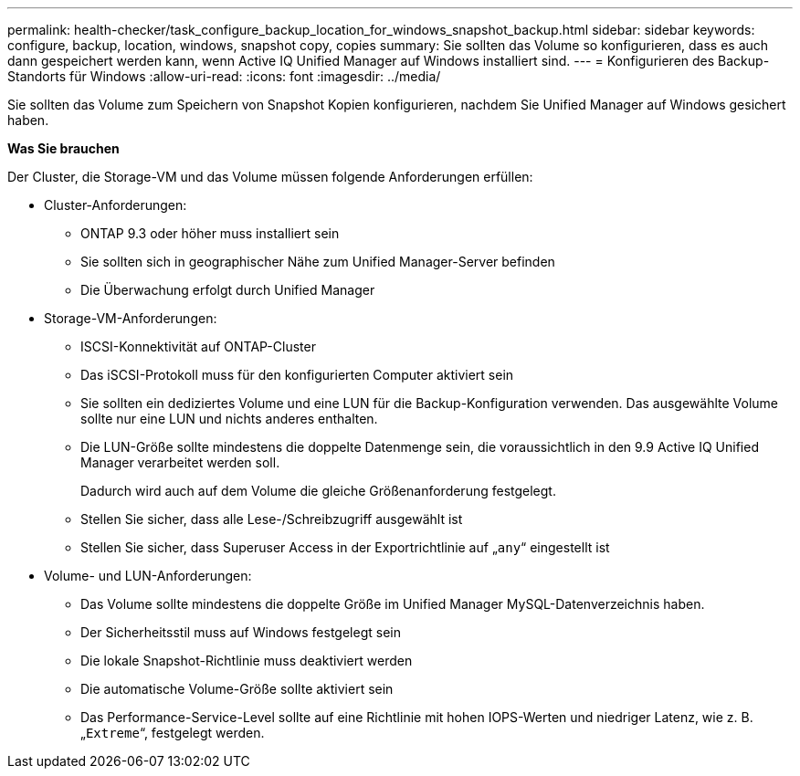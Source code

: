 ---
permalink: health-checker/task_configure_backup_location_for_windows_snapshot_backup.html 
sidebar: sidebar 
keywords: configure, backup, location, windows, snapshot copy, copies 
summary: Sie sollten das Volume so konfigurieren, dass es auch dann gespeichert werden kann, wenn Active IQ Unified Manager auf Windows installiert sind. 
---
= Konfigurieren des Backup-Standorts für Windows
:allow-uri-read: 
:icons: font
:imagesdir: ../media/


[role="lead"]
Sie sollten das Volume zum Speichern von Snapshot Kopien konfigurieren, nachdem Sie Unified Manager auf Windows gesichert haben.

*Was Sie brauchen*

Der Cluster, die Storage-VM und das Volume müssen folgende Anforderungen erfüllen:

* Cluster-Anforderungen:
+
** ONTAP 9.3 oder höher muss installiert sein
** Sie sollten sich in geographischer Nähe zum Unified Manager-Server befinden
** Die Überwachung erfolgt durch Unified Manager


* Storage-VM-Anforderungen:
+
** ISCSI-Konnektivität auf ONTAP-Cluster
** Das iSCSI-Protokoll muss für den konfigurierten Computer aktiviert sein
** Sie sollten ein dediziertes Volume und eine LUN für die Backup-Konfiguration verwenden. Das ausgewählte Volume sollte nur eine LUN und nichts anderes enthalten.
** Die LUN-Größe sollte mindestens die doppelte Datenmenge sein, die voraussichtlich in den 9.9 Active IQ Unified Manager verarbeitet werden soll.
+
Dadurch wird auch auf dem Volume die gleiche Größenanforderung festgelegt.

** Stellen Sie sicher, dass alle Lese-/Schreibzugriff ausgewählt ist
** Stellen Sie sicher, dass Superuser Access in der Exportrichtlinie auf „`any`“ eingestellt ist


* Volume- und LUN-Anforderungen:
+
** Das Volume sollte mindestens die doppelte Größe im Unified Manager MySQL-Datenverzeichnis haben.
** Der Sicherheitsstil muss auf Windows festgelegt sein
** Die lokale Snapshot-Richtlinie muss deaktiviert werden
** Die automatische Volume-Größe sollte aktiviert sein
** Das Performance-Service-Level sollte auf eine Richtlinie mit hohen IOPS-Werten und niedriger Latenz, wie z. B. „`Extreme`“, festgelegt werden.



